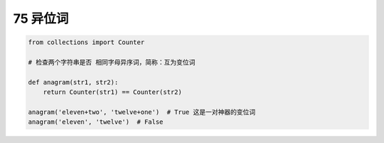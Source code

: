 75 异位词
---------

.. code:: python

   from collections import Counter

   # 检查两个字符串是否 相同字母异序词，简称：互为变位词

   def anagram(str1, str2):
       return Counter(str1) == Counter(str2)

   anagram('eleven+two', 'twelve+one')  # True 这是一对神器的变位词
   anagram('eleven', 'twelve')  # False

.. _header-n1645:
